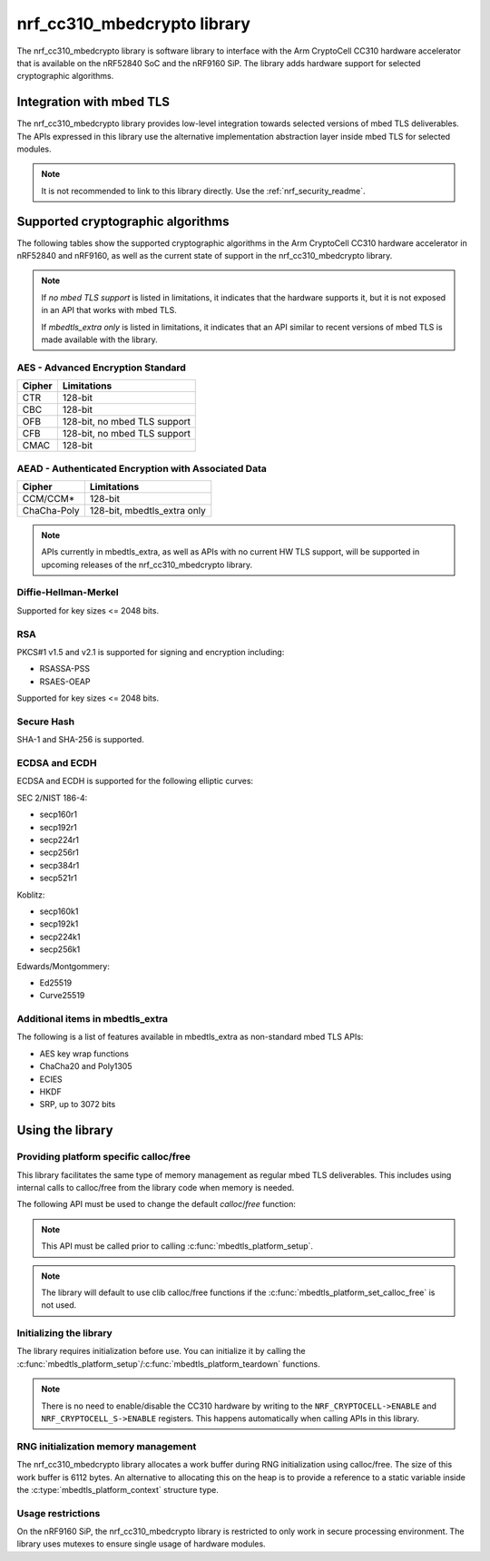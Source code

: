 .. _nrf_cc310_mbedcrypto_readme:

nrf_cc310_mbedcrypto library
############################

The nrf_cc310_mbedcrypto library is software library to interface with the Arm CryptoCell CC310 hardware accelerator that is available on the nRF52840 SoC and the nRF9160 SiP.
The library adds hardware support for selected cryptographic algorithms.

Integration with mbed TLS
=========================
The nrf_cc310_mbedcrypto library provides low-level integration towards selected versions of mbed TLS deliverables.
The APIs expressed in this library use the alternative implementation abstraction layer inside mbed TLS for selected modules.

.. note::
   It is not recommended to link to this library directly. Use the :ref:`nrf_security_readme`.


Supported cryptographic algorithms
==================================

The following tables show the supported cryptographic algorithms in the Arm CryptoCell CC310 hardware accelerator in nRF52840 and nRF9160, as well as the current state of support in the nrf_cc310_mbedcrypto library.

.. note::
   If `no mbed TLS support` is listed in limitations, it indicates that the hardware supports it, but it is not exposed in an API that works with mbed TLS.
   
   If `mbedtls_extra only` is listed in limitations, it indicates that an API similar to recent versions of mbed TLS is made available with the library.


AES - Advanced Encryption Standard
----------------------------------
+-----------------------+-------------------------------+
| Cipher                | Limitations                   |
+=======================+===============================+
| CTR                   | 128-bit                       |
+-----------------------+-------------------------------+
| CBC                   | 128-bit                       |
+-----------------------+-------------------------------+
| OFB                   | 128-bit, no mbed TLS support  |
+-----------------------+-------------------------------+
| CFB                   | 128-bit, no mbed TLS support  |
+-----------------------+-------------------------------+
| CMAC                  | 128-bit                       |
+-----------------------+-------------------------------+


AEAD - Authenticated Encryption with Associated Data
----------------------------------------------------
+-----------------------+-------------------------------+
| Cipher                | Limitations                   |
+=======================+===============================+
| CCM/CCM*              | 128-bit                       |
+-----------------------+-------------------------------+
| ChaCha-Poly           | 128-bit, mbedtls_extra only   |
+-----------------------+-------------------------------+

.. note::
   APIs currently in mbedtls_extra, as well as APIs with no current HW TLS support, will be supported in upcoming releases of the nrf_cc310_mbedcrypto library.

Diffie-Hellman-Merkel
---------------------
Supported for key sizes <= 2048 bits.

RSA
---
PKCS#1 v1.5 and v2.1 is supported for signing and encryption including:

* RSASSA-PSS
* RSAES-OEAP

Supported for key sizes <= 2048 bits.

Secure Hash
-----------
SHA-1 and SHA-256 is supported.

ECDSA and ECDH
--------------
ECDSA and ECDH is supported for the following elliptic curves:

SEC 2/NIST 186-4:

* secp160r1
* secp192r1
* secp224r1
* secp256r1
* secp384r1
* secp521r1

Koblitz:

* secp160k1
* secp192k1
* secp224k1
* secp256k1

Edwards/Montgommery:

* Ed25519
* Curve25519

Additional items in mbedtls_extra
---------------------------------
The following is a list of features available in mbedtls_extra as non-standard mbed TLS APIs:

* AES key wrap functions
* ChaCha20 and Poly1305
* ECIES
* HKDF
* SRP, up to 3072 bits

Using the library
=================

Providing platform specific calloc/free
---------------------------------------
This library facilitates the same type of memory management as regular mbed TLS deliverables.
This includes using internal calls to calloc/free from the library code when memory is needed.

The following API must be used to change the default `calloc`/`free` function:

.. code-block:: c
    :caption: Setting custom calloc/free
	
    int ret;
    
    ret = mbedtls_platform_set_calloc_free(alloc_fn, free_fn);
    if (ret != 0) {
            /* Failed to set the alternative calloc/free */
            return ret;
    }

.. note::
   This API must be called prior to calling :c:func:`mbedtls_platform_setup`.

.. note::
   The library will default to use clib calloc/free functions if the :c:func:`mbedtls_platform_set_calloc_free` is not used.


Initializing the library
------------------------
The library requires initialization before use.
You can initialize it by calling the :c:func:`mbedtls_platform_setup`/:c:func:`mbedtls_platform_teardown` functions.

.. code-block:: c
    :caption: Initializing the library
	
    int ret;
    static mbedtls_platform_context platform_context = {0};
    
    ret = mbedtls_platform_setup(&platform_context);
    if (ret != 0) {
            /* Failed to initialize nrf_cc310_mbedcrypto platform */
            return ret,
    }

.. note::
   There is no need to enable/disable the CC310 hardware by writing to the ``NRF_CRYPTOCELL->ENABLE`` and ``NRF_CRYPTOCELL_S->ENABLE`` registers.
   This happens automatically when calling APIs in this library.

RNG initialization memory management
------------------------------------

The nrf_cc310_mbedcrypto library allocates a work buffer during RNG initialization using calloc/free.
The size of this work buffer is 6112 bytes.
An alternative to allocating this on the heap is to provide a reference to a static variable inside the :c:type:`mbedtls_platform_context` structure type.

.. code-block:: c
    :caption: Preventing heap-allocation for RNG initialization
	
    int ret;
    static mbedtls_rng_workbuf_internal rng_workbuf;
    static mbedtls_platform_context platform_context = {0};
    platform_context.p_rnd_workbuf = &rng_workbuf;
    
    ret = mbedtls_platform_setup(&platform_context);
    if (ret != 0) {
            /* Failed to initialize nrf_cc310_mbedcrypto platform */
            return ret,
    }

Usage restrictions
------------------

On the nRF9160 SiP, the nrf_cc310_mbedcrypto library is restricted to only work in secure processing environment.
The library uses mutexes to ensure single usage of hardware modules.
